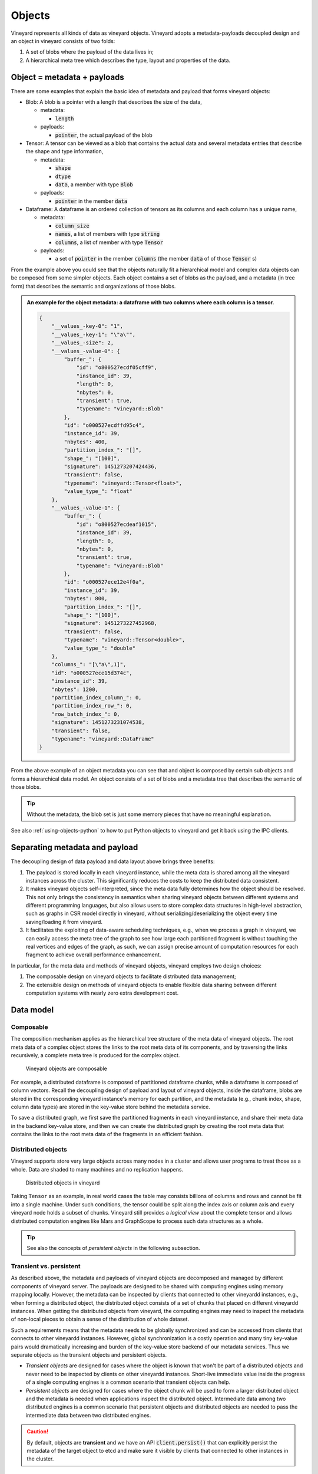 .. _vineyard-objects:

Objects
=======

Vineyard represents all kinds of data as vineyard objects. Vineyard adopts a
metadata-payloads decoupled design and an object in vineyard consists of two folds:

1.  A set of blobs where the payload of the data lives in;
2.  A hierarchical meta tree which describes the type, layout and properties of the data.

.. _metadata-and-payloads:

Object = metadata + payloads
----------------------------

There are some examples that explain the basic idea of metadata and payload that
forms vineyard objects:

- Blob: A blob is a pointer with a length that describes the size of the data,

  - metadata:

    - :code:`length`

  - payloads:

    - :code:`pointer`, the actual payload of the blob

- Tensor: A tensor can be viewed as a blob that contains the actual data and several
  metadata entries that describe the shape and type information,

  - metadata:

    - :code:`shape`
    - :code:`dtype`
    - :code:`data`, a member with type :code:`Blob`

  - payloads:

    - :code:`pointer` in the member :code:`data`

- Dataframe: A dataframe is an ordered collection of tensors as its columns and each
  column has a unique name,

  - metadata:

    - :code:`column_size`
    - :code:`names`, a list of members with type :code:`string`
    - :code:`columns`, a list of member with type :code:`Tensor`

  - payloads:

    - a set of :code:`pointer` in the member :code:`columns` (the member :code:`data` of
      of those :code:`Tensor` s)

From the example above you could see that the objects naturally fit a hierarchical
model and complex data objects can be composed from some simpler objects. Each object
contains a set of blobs as the payload, and a metadata (in tree form) that describes
the semantic and organizations of those blobs.

.. admonition:: An example for the object metadata: a dataframe with two columns where each
                column is a tensor.
   :class: admonition-details

   .. code:: json

        {
            "__values_-key-0": "1",
            "__values_-key-1": "\"a\"",
            "__values_-size": 2,
            "__values_-value-0": {
                "buffer_": {
                    "id": "o800527ecdf05cff9",
                    "instance_id": 39,
                    "length": 0,
                    "nbytes": 0,
                    "transient": true,
                    "typename": "vineyard::Blob"
                },
                "id": "o000527ecdffd95c4",
                "instance_id": 39,
                "nbytes": 400,
                "partition_index_": "[]",
                "shape_": "[100]",
                "signature": 1451273207424436,
                "transient": false,
                "typename": "vineyard::Tensor<float>",
                "value_type_": "float"
            },
            "__values_-value-1": {
                "buffer_": {
                    "id": "o800527ecdeaf1015",
                    "instance_id": 39,
                    "length": 0,
                    "nbytes": 0,
                    "transient": true,
                    "typename": "vineyard::Blob"
                },
                "id": "o000527ece12e4f0a",
                "instance_id": 39,
                "nbytes": 800,
                "partition_index_": "[]",
                "shape_": "[100]",
                "signature": 1451273227452968,
                "transient": false,
                "typename": "vineyard::Tensor<double>",
                "value_type_": "double"
            },
            "columns_": "[\"a\",1]",
            "id": "o000527ece15d374c",
            "instance_id": 39,
            "nbytes": 1200,
            "partition_index_column_": 0,
            "partition_index_row_": 0,
            "row_batch_index_": 0,
            "signature": 1451273231074538,
            "transient": false,
            "typename": "vineyard::DataFrame"
        }

From the above example of an object metadata you can see that and object is composed
by certain sub objects and forms a hierarchical data model. An object consists of
a set of blobs and a metadata tree that describes the semantic of those blobs.

.. tip::

    Without the metadata, the blob set is just some memory pieces that have no
    meaningful explanation.

See also :ref:`using-objects-python` to how to put Python objects to vineyard and
get it back using the IPC clients.

Separating metadata and payload
-------------------------------

The decoupling design of data payload and data layout above brings three benefits:

1. The payload is stored locally in each vineyard instance, while the meta data is shared
   among all the vineyard instances across the cluster. This significantly reduces the costs
   to keep the distributed data consistent.

2. It makes vineyard objects self-interpreted, since the meta data fully determines how
   the object should be resolved. This not only brings the consistency in semantics when
   sharing vineyard objects between different systems and different programming languages,
   but also allows users to store complex data structures in high-level abstraction, such
   as graphs in CSR model directly in vineyard, without serializing/deserializing
   the object every time saving/loading it from vineyard.

3. It facilitates the exploiting of data-aware scheduling techniques, e.g., when we process
   a graph in vineyard, we can easily access the meta tree of the graph to see how large each
   partitioned fragment is without touching the real vertices and edges of the graph, as such,
   we can assign precise amount of computation resources for each fragment to achieve overall
   performance enhancement.

In particular, for the meta data and methods of vineyard objects, vineyard employs two
design choices:

1. The composable design on vineyard objects to
   facilitate distributed data management;

2. The extensible design on methods of vineyard objects to enable flexible data sharing
   between different computation systems with nearly zero extra development cost.

Data model
----------

Composable
^^^^^^^^^^

The composition mechanism applies as the hierarchical tree structure
of the meta data of vineyard objects. The root meta data of a complex object
stores the links to the root meta data of its components, and by traversing the
links recursively, a complete meta tree is produced for the complex object.

.. figure:: ../../images/vineyard_composable.jpg
   :width: 75%
   :alt: Vineyard objects are composable

   Vineyard objects are composable

For example, a distributed dataframe is composed of partitioned dataframe chunks,
while a dataframe is composed of column vectors. Recall the decoupling design of
payload and layout of vineyard objects, inside the dataframe, blobs are stored
in the corresponding vineyard instance's memory for each partition, and the
metadata (e.g., chunk index, shape, column data types) are stored in the
key-value store behind the metadata service.

To save a distributed graph, we first save the partitioned fragments in each
vineyard instance, and share their meta data in the backend key-value store, and
then we can create the distributed graph by creating the root meta data that
contains the links to the root meta data of the fragments in an efficient fashion.

.. _distributed-objects:

Distributed objects
^^^^^^^^^^^^^^^^^^^

Vineyard supports store very large objects across many nodes in a cluster and allows
user programs to treat those as a whole. Data are shaded to many machines and no
replication happens.

.. figure:: ../../images/vineyard_distributed_tensor.jpg
   :alt: Distributed objects in vineyard
   :width: 60%

   Distributed objects in vineyard

Taking ``Tensor`` as an example, in real world cases the table may consists billions
of columns and rows and cannot be fit into a single machine. Under such conditions,
the tensor could be split along the index axis or column axis and every vineyard
node holds a subset of chunks. Vineyard still provides a *logical view* about the
complete tensor and allows distributed computation engines like Mars and GraphScope
to process such data structures as a whole.

.. TODO: add the collection APIs

.. tip::

    See also the concepts of *persistent objects* in the following subsection.

Transient vs. persistent
^^^^^^^^^^^^^^^^^^^^^^^^

As described above, the metadata and payloads of vineyard objects are decomposed
and managed by different components of vineyard server. The payloads are designed
to be shared with computing engines using memory mapping locally. However, the
metadata can be inspected by clients that connected to other vineyardd instances,
e.g., when forming a distributed object, the distributed object consists of a set
of chunks that placed on different vineyardd instances. When getting the distributed
objects from vineyard, the computing engines may need to inspect the metadata of
non-local pieces to obtain a sense of the distribution of whole dataset.

Such a requirements means that the metadata needs to be globally synchronized and
can be accessed from clients that connects to other vineyardd instances. However,
global synchronization is a costly operation and many tiny key-value pairs would
dramatically increasing and burden of the key-value store backend of our metadata
services. Thus we separate objects as the transient objects and persistent objects.

- *Transient objects* are designed for cases where the object is known that won't
  be part of a distributed objects and never need to be inspected by clients on
  other vineyardd instances. Short-live immediate value inside the progress of a
  single computing engines is a common scenario that transient objects can help.

- *Persistent objects* are designed for cases where the object chunk will be used
  to form a larger distributed object and the metadata is needed when applications
  inspect the distributed object. Intermediate data among two distributed engines
  is a common scenario that persistent objects and distributed objects are needed
  to pass the intermediate data between two distributed engines.

.. caution::

    By default, objects are **transient** and we have an API :code:`client.persist()`
    that can explicitly persist the metadata of the target object to etcd and make
    sure it visible by clients that connected to other instances in the cluster.

.. _builder-resolver:

Builders and resolvers
^^^^^^^^^^^^^^^^^^^^^^

Vineyard employs the extensible design concept of registry mechanism
to facilitate users transplanting their data structures into vineyard.

In particular, our extensible design on builders, resolvers and drivers,
allows users to build, resolve and share their data structures easily
through different systems and paradigms respectively, and the registry
mechanism is so basic that even the core data structures and drivers in
vineyard also follows the same design.

.. note::

    **So what is the registry mechanism?**

    In general, the registry mechanism decouples the methods from the definition
    of vineyard data types. For builders and resolvers, it means users can
    flexibly register different implementations in different languages
    to build and resolve the same vineyard data type, which makes the data
    available to share between different systems and paradigms, and makes
    it possible to exploit native language optimizations.

    On the other hand, for drivers, the registry mechanism allows users
    to flexibly plug-in functionality methods in different languages for
    vineyard data types, which assigns required capability to the data types
    along with the data analytical process.

    Further more, the registered methods can be implemented and optimized
    in accordance with specific data analytical tasks for further efficiency
    augmentation.

See also :ref:`define-python-types` and :ref:`define-cpp-types` for how the builders
and resolvers are implemented in Python and C++, respectively.
